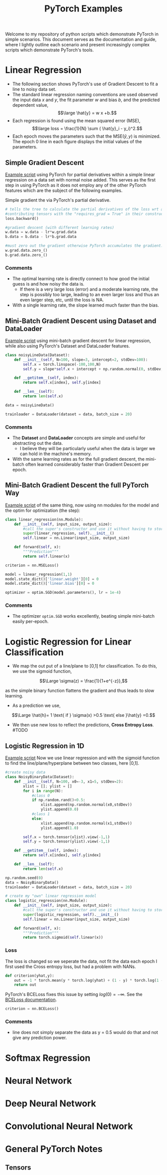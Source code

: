 #+TITLE: PyTorch Examples

Welcome to my repository of python scripts which demonstrate PyTorch in simple scenarios. This document  serves as the documentation and guide, where I lightly outline each scenario and present increasingly complex scripts which demonstrate PyTorch's tools.

* Linear Regression
- The following section shows PyTorch's use of Gradient Descent to fit a line to noisy data set.
- The standard linear regression naming conventions are used observed  the input data $x$ and $y$, the fit parameter $w$ and bias $b$, and the predicted dependent value,
  $$\large \hat{y} = w x +b.$$
- Each regression is found using the mean squared error (MSE),
  $$\large loss =  \frac{1}{N} \sum ( \hat{y}_i - y_i)^2.$$
- Each epoch moves the parameters such that the MSE($\hat{y},y)$ is minimized. The epoch 0 line in each figure displays the initial values of the parameters.


** Simple Gradient Descent
[[./LR_noDatasetClass.py][Example script]] using PyTorch for partial derivatives within a simple  linear regression on a  data set with normal noise added. This serves as the first step in using PyTorch as it does not employ any of the other PyTorch features which are the subject of the following examples.

Simple gradient the via PyTorch's partial derivative.
#+begin_src python  :results output
  # tells the tree to calculate the partial derivatives of the loss wrt all of the
  #contributing tensors with the "requires_grad = True" in their constructor.
  loss.backward()

  #gradient descent (with different learning rates)
  w.data = w.data - lr*w.grad.data
  b.data = b.data - lr*b.grad.data

  #must zero out the gradient otherwise PyTorch accumulates the gradient.
  w.grad.data.zero_()
  b.grad.data.zero_()
#+end_src

[[./figs/LR_noDatasetClass.png]]

*** Comments
- The optimal learning rate is directly connect to how good the initial guess is and how noisy the data is.
    - If there is a very large loss (error) and a moderate learning rate, the step is possibly too large, leading to an even larger loss and thus an even larger step, etc, until the loss is NA.
- With a single learning rate, the slope learned much faster than the bias.

** Mini-Batch Gradient Descent using Dataset and DataLoader
[[./LR_miniBatch_datasetDataLoader.py][Example script]] using mini-batch gradient descent for linear regression, while also using PyTorch's Dataset and DataLoader features.
#+begin_src python  :results output
class noisyLineData(Dataset):
    def __init__(self, N=100, slope=3, intercept=2, stdDev=100):
        self.x = torch.linspace(-100,100,N)
        self.y = slope*self.x + intercept + np.random.normal(0, stdDev, N) #can use numpy for random

    def __getitem__(self, index):
        return self.x[index], self.y[index]

    def __len__(self):
        return len(self.x)

data = noisyLineData()

trainloader = DataLoader(dataset = data, batch_size = 20)
#+end_src

[[./figs/LR_miniBatch_datasetDataLoader.png]]

*** Comments
- The *Dataset* and *DataLoader* concepts are simple and useful for abstracting out the data.
    - I believe they will be particularly useful when the data is larger we can hold in the machine's memory.
- With the same learning rates as for the full gradient descent, the mini-batch often learned considerably faster than Gradient Descent per epoch.

** Mini-Batch Gradient Descent the full PyTorch Way
[[./LR_miniBatch_PyTorchWay.py][Example script]] of the same thing, now using nn modules for the model and the optim for optimization (the step):
#+begin_src python  :results output
class linear_regression(nn.Module):
    def __init__(self, input_size, output_size):
        #call the super's constructor and use it without having to store it directly.
        super(linear_regression, self).__init__()
        self.linear = nn.Linear(input_size, output_size)

    def forward(self, x):
        """Prediction"""
        return self.linear(x)

criterion = nn.MSELoss()

model = linear_regression(1,1)
model.state_dict()['linear.weight'][0] = 0
model.state_dict()['linear.bias'][0] = 0

optimizer = optim.SGD(model.parameters(), lr = 1e-4)
#+end_src

[[./figs/LR_miniBatch_PyTorchway.png]]

*** Comments
- The optimizer =optim.SGD= works excellently, beating simple mini-batch easily per-epoch.

* Logistic Regression for Linear Classification
- We map the out put of a line/plane to [0,1] for classification. To do this, we use the sigmoid function,

$$\Large \sigma(z) = \frac{1}{1+e^{-z}},$$

as the simple binary function flattens the gradient and thus leads to slow learning.

-  As a prediction we use,
$$\Large \hat{h}= 1 \text{ if } \sigma(x) >0.5 \text{ else }\hat{y} =0.$$

- We then use new loss to reflect the predictions, *Cross Entropy Loss*. #TODO


** Logistic Regression in 1D
[[./LogReg_PyTorch.py][Example script]]
Now we use linear regression and with the sigmoid function to find the line/plane/hyperplane between two classes, here [0,1].

#+begin_src python  :results output
#create noisy data
class NoisyBinaryData(Dataset):
    def __init__(self, N=100, x0=-3, x1=5, stdDev=2):
        xlist = []; ylist = []
        for i in range(N):
            #class 0
            if np.random.rand()<0.5:
                xlist.append(np.random.normal(x0,stdDev))
                ylist.append(0.0)
            #class 1
            else:
                xlist.append(np.random.normal(x1,stdDev))
                ylist.append(1.0)

        self.x = torch.tensor(xlist).view(-1,1)
        self.y = torch.tensor(ylist).view(-1,1)

    def __getitem__(self, index):
        return self.x[index], self.y[index]

    def __len__(self):
        return len(self.x)

np.random.seed(0)
data = NoisyBinaryData()
trainloader = DataLoader(dataset = data, batch_size = 20)

# create my "own" linear regression model
class logistic_regression(nn.Module):
    def __init__(self, input_size, output_size):
        #call the super's constructor and use it without having to store it directly.
        super(logistic_regression, self).__init__()
        self.linear = nn.Linear(input_size, output_size)

    def forward(self, x):
        """Prediction"""
        return torch.sigmoid(self.linear(x))

#+end_src

*** Loss
The loss is changed so we seperate the data, not fit the data each epoch
I first used the Cross entropy loss, but had a problem with NANs.
#+begin_src python  :results output
def criterion(yhat,y):
    out = -1 * torch.mean(y * torch.log(yhat) + (1 - y) * torch.log(1 - yhat))
    return out
#+end_src

PyTorch's BCELoss fixes this issue by setting $log(0) = -\infty$. See the [[https://pytorch.org/docs/stable/generated/torch.nn.BCELoss.html][BCELoss documentation]].
#+begin_src python  :results output
criterion = nn.BCELoss()
#+end_src


[[./figs/LogReg_PyTorch.png]]

*** Comments
- line does not simply separate the data as y = 0.5 would do that and not give any prediction power.


* Softmax Regression


* Neural Network


* Deep Neural Network


* Convolutional Neural Network


* General PyTorch Notes

** Tensors
